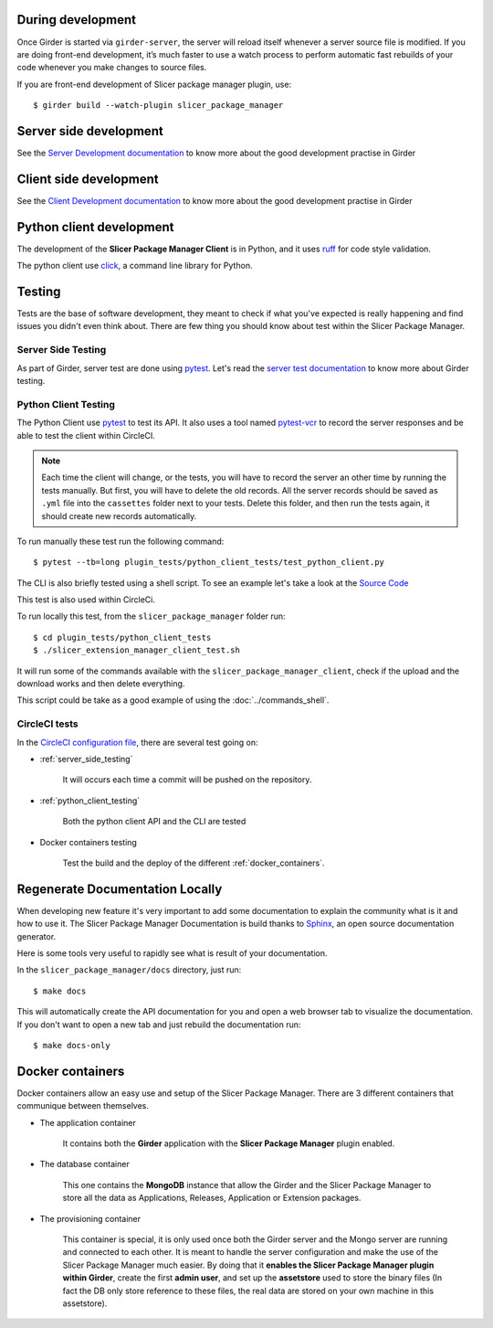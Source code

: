 During development
------------------

Once Girder is started via ``girder-server``, the server will reload itself whenever a server
source file is modified. If you are doing front-end development, it’s much faster to use a watch
process to perform automatic fast rebuilds of your code whenever you make changes to source files.

If you are front-end development of Slicer package manager plugin, use::

    $ girder build --watch-plugin slicer_package_manager


Server side development
-----------------------

See the `Server Development documentation <https://girder.readthedocs.io/en/latest/development.html
#server-development>`_ to know more about the good development practise in Girder


Client side development
-----------------------

See the `Client Development documentation <https://girder.readthedocs.io/en/latest/development.html
#client-development>`_ to know more about the good development practise in Girder


Python client development
-------------------------

The development of the **Slicer Package Manager Client** is in Python, and it uses ruff_  for code
style validation.

The python client use click_, a command line library for Python.

.. _ruff: https://beta.ruff.rs/docs/
.. _click: https://click.pocoo.org


Testing
-------

Tests are the base of software development, they meant to check if what you've expected is really
happening and find issues you didn't even think about. There are few thing you should know about
test within the Slicer Package Manager.

.. _server_side_testing:

Server Side Testing
^^^^^^^^^^^^^^^^^^^

As part of Girder, server test are done using `pytest <https://docs.pytest.org/en/latest/>`_.
Let's read the `server test documentation <https://girder.readthedocs.io/en/latest/development.html
#server-side-testing>`_ to know more about Girder testing.

.. _python_client_testing:

Python Client Testing
^^^^^^^^^^^^^^^^^^^^^

The Python Client use `pytest <https://docs.pytest.org/en/latest/>`_ to test its API. It also
uses a tool named `pytest-vcr <https://pytest-vcr.readthedocs.io/en/latest/>`_ to record the
server responses and be able to test the client within CircleCI.

.. note::

    Each time the client will change, or the tests, you will have to record the server an other
    time by running the tests manually. But first, you will have to delete the old records.
    All the server records should be saved as ``.yml`` file into the ``cassettes`` folder
    next to your tests.
    Delete this folder, and then run the tests again, it should create new records automatically.

To run manually these test run the following command::

    $ pytest --tb=long plugin_tests/python_client_tests/test_python_client.py


The CLI is also briefly tested using a shell script. To see an example let's take a look at the
`Source Code <https://github.com/girder/slicer_package_manager/blob/
main/plugin_tests/python_client_tests/slicer_package_manager_client_test.sh>`_

This test is also used within CircleCi.

To run locally this test, from the ``slicer_package_manager`` folder run::

    $ cd plugin_tests/python_client_tests
    $ ./slicer_extension_manager_client_test.sh

It will run some of the commands available with the ``slicer_package_manager_client``, check if
the upload and the download works and then delete everything.

This script could be take as a good example of using the :doc:`../commands_shell`.

CircleCI tests
^^^^^^^^^^^^^^

In the `CircleCI configuration file
<https://github.com/girder/slicer_package_manager/blob/main/.circleci/config.yml>`_,
there are several test going on:

* :ref:`server_side_testing`

    It will occurs each time a commit will be pushed on the repository.

* :ref:`python_client_testing`

    Both the python client API and the CLI are tested

* Docker containers testing

    Test the build and the deploy of the different :ref:`docker_containers`.


Regenerate Documentation Locally
--------------------------------

When developing new feature it's very important to add some documentation to explain the community
what is it and how to use it. The Slicer Package Manager Documentation is build thanks to
`Sphinx <https://www.sphinx-doc.org/>`_, an open source documentation generator.


Here is some tools very useful to rapidly see what is result of your documentation.

In the ``slicer_package_manager/docs`` directory, just run::

    $ make docs

This will automatically create the API documentation for you and open a web browser tab to
visualize the documentation. If you don't want to open a new tab and just rebuild the
documentation run::

    $ make docs-only


.. _docker_containers:

Docker containers
-----------------

Docker containers allow an easy use and setup of the Slicer Package Manager. There are 3 different
containers that communique between themselves.

* The application container

    It contains both the **Girder** application with the **Slicer Package Manager** plugin enabled.

* The database container

    This one contains the **MongoDB** instance that allow the Girder and the Slicer Package
    Manager to store all the data as Applications, Releases, Application or Extension packages.

* The provisioning container

    This container is special, it is only used once both the Girder server and the Mongo server
    are running and connected to each other. It is meant to handle the server configuration and
    make the use of the Slicer Package Manager much easier. By doing that it
    **enables the Slicer Package Manager plugin within Girder**, create the first **admin user**,
    and set up the **assetstore** used to store the binary files (In fact the DB only store
    reference to these files, the real data are stored on your own machine in this assetstore).
